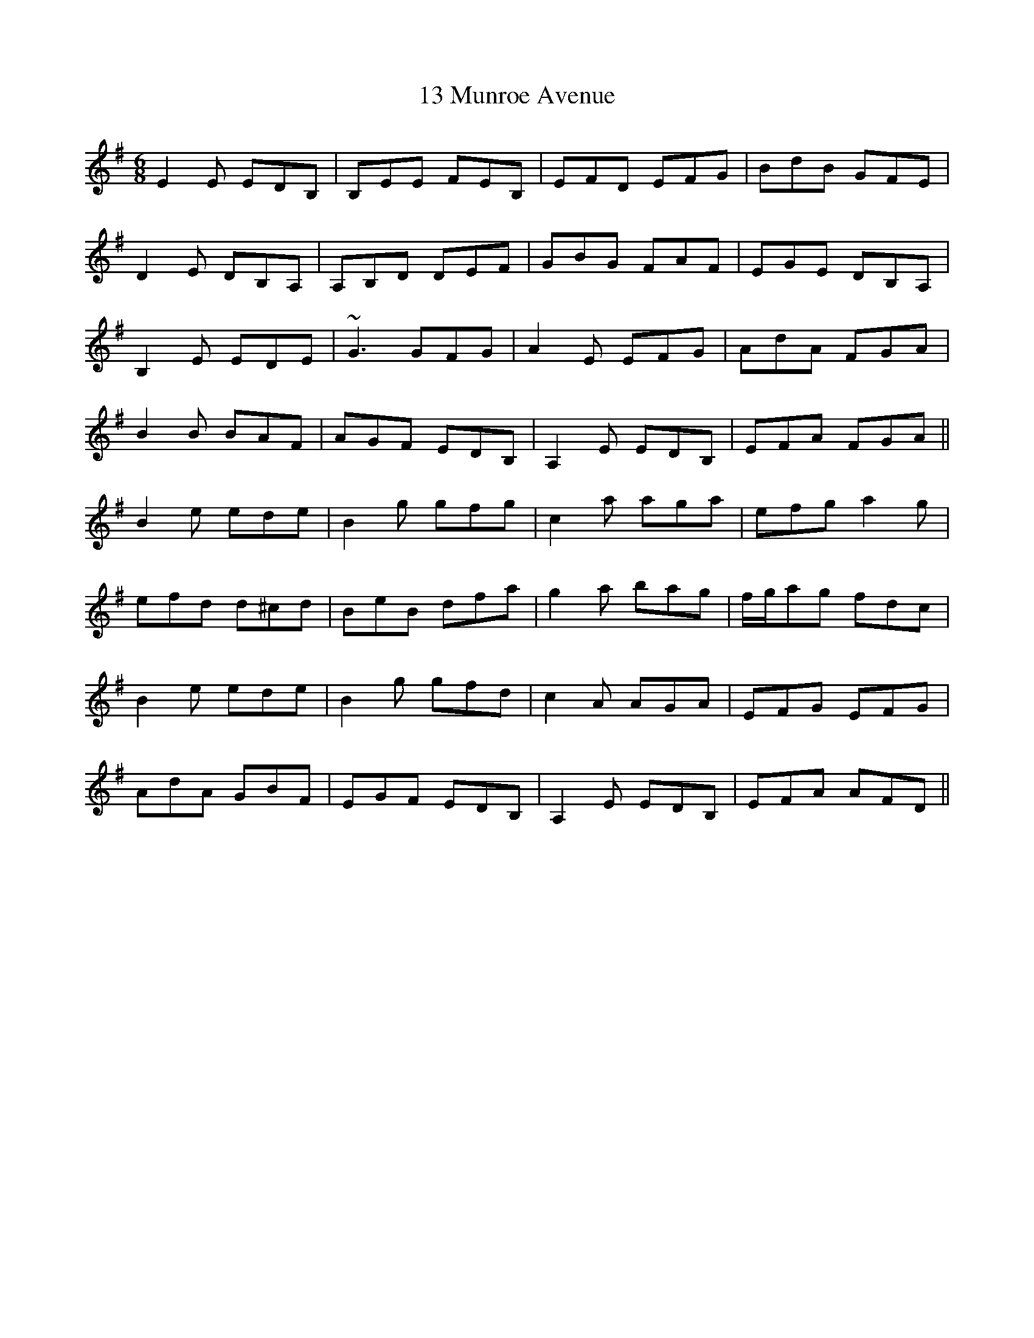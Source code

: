 X: 16
T: 13 Munroe Avenue
R: jig
M: 6/8
K: Eminor
E2E EDB,|B,EE FEB,|EFD EFG|BdB GFE|
D2E DB,A,|A,B,D DEF|GBG FAF|EGE DB,A,|
B,2,E EDE|~G3 GFG|A2E EFG|AdA FGA|
B2B BAF|AGF EDB,|A,2E EDB,|EFA FGA||
B2e ede|B2g gfg|c2a aga|efg a2g|
efd d^cd|BeB dfa|g2a bag|f/g/ag fdc|
B2e ede|B2g gfd|c2A AGA|EFG EFG|
AdA GBF|EGF EDB,|A,2E EDB,|EFA AFD||

